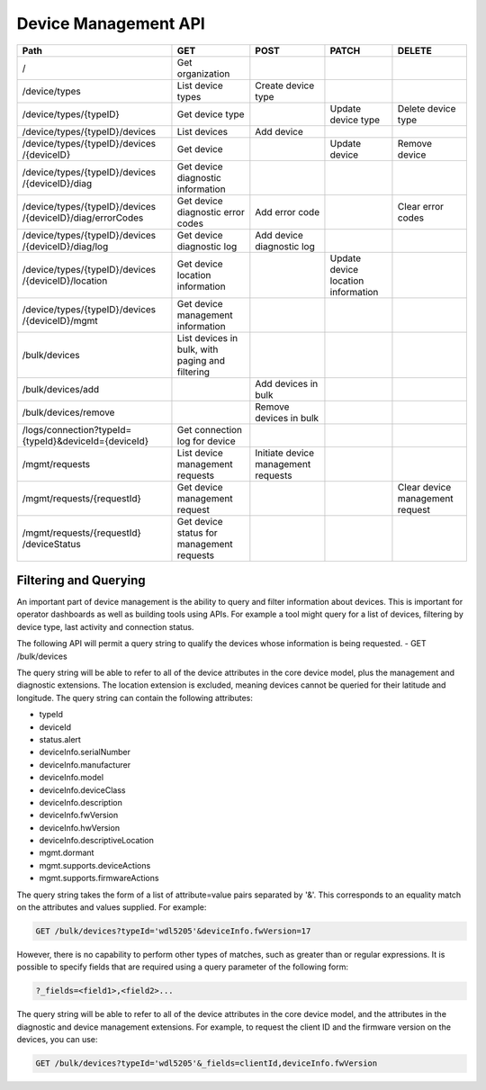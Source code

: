 =======================
Device Management API
=======================

+--------------------------------+-------------------------+---------------------+----------------------+--------------------+
| Path                           | GET                     | POST                | PATCH                | DELETE             |
+================================+=========================+=====================+======================+====================+
| /                              | Get organization        |                     |                      |                    |
+--------------------------------+-------------------------+---------------------+----------------------+--------------------+
| /device/types                  | List device types       | Create device type  |                      |                    |
+--------------------------------+-------------------------+---------------------+----------------------+--------------------+
| /device/types/{typeID}         | Get device type         |                     | Update device type   | Delete device type |
+--------------------------------+-------------------------+---------------------+----------------------+--------------------+
| /device/types/{typeID}/devices | List devices            | Add device          |                      |                    |
+--------------------------------+-------------------------+---------------------+----------------------+--------------------+
| /device/types/{typeID}/devices | Get device              |                     | Update device        | Remove device      |
| /{deviceID}                    |                         |                     |                      |                    |
+--------------------------------+-------------------------+---------------------+----------------------+--------------------+
| /device/types/{typeID}/devices | Get device diagnostic   |                     |                      |                    |
| /{deviceID}/diag               | information             |                     |                      |                    |
+--------------------------------+-------------------------+---------------------+----------------------+--------------------+
| /device/types/{typeID}/devices | Get device diagnostic   | Add error code      |                      | Clear error codes  |
| /{deviceID}/diag/errorCodes    | error codes             |                     |                      |                    |
+--------------------------------+-------------------------+---------------------+----------------------+--------------------+
| /device/types/{typeID}/devices | Get device diagnostic   | Add device          |                      |                    |
| /{deviceID}/diag/log           | log                     | diagnostic log      |                      |                    |
+--------------------------------+-------------------------+---------------------+----------------------+--------------------+
| /device/types/{typeID}/devices | Get device location     |                     | Update device        |                    |
| /{deviceID}/location           | information             |                     | location information |                    |
+--------------------------------+-------------------------+---------------------+----------------------+--------------------+
| /device/types/{typeID}/devices | Get device management   |                     |                      |                    |
| /{deviceID}/mgmt               | information             |                     |                      |                    |
+--------------------------------+-------------------------+---------------------+----------------------+--------------------+
| /bulk/devices                  | List devices in bulk,   |                     |                      |                    |
|                                | with paging and         |                     |                      |                    |
|                                | filtering               |                     |                      |                    |
+--------------------------------+-------------------------+---------------------+----------------------+--------------------+
| /bulk/devices/add              |                         | Add devices in      |                      |                    |
|                                |                         | bulk                |                      |                    |
+--------------------------------+-------------------------+---------------------+----------------------+--------------------+
| /bulk/devices/remove           |                         | Remove devices in   |                      |                    | 
|                                |                         | bulk                |                      |                    |
+--------------------------------+-------------------------+---------------------+----------------------+--------------------+
| /logs/connection?typeId=       | Get connection log for  |                     |                      |                    |
| {typeId}&deviceId={deviceId}   | device                  |                     |                      |                    |
+--------------------------------+-------------------------+---------------------+----------------------+--------------------+
| /mgmt/requests                 | List device management  | Initiate device     |                      |                    |
|                                | requests                | management requests |                      |                    |
+--------------------------------+-------------------------+---------------------+----------------------+--------------------+
| /mgmt/requests/{requestId}     | Get device management   |                     |                      | Clear device       |
|                                | request                 |                     |                      | management request |
+--------------------------------+-------------------------+---------------------+----------------------+--------------------+
| /mgmt/requests/{requestId}     | Get device status for   |                     |                      |                    |
| /deviceStatus                  | management requests     |                     |                      |                    |
+--------------------------------+-------------------------+---------------------+----------------------+--------------------+

Filtering and Querying
------------------------

An important part of device management is the ability to query and filter information about devices. This is important for operator dashboards as well as building tools using APIs. For example a tool might query for a list of devices, filtering by device type, last activity and connection status.

The following API will permit a query string to qualify the devices whose information is being requested.
- GET /bulk/devices 

The query string will be able to refer to all of the device attributes in the core device model, plus the management and diagnostic extensions. The location extension is excluded, meaning devices cannot be queried for their latitude and longitude. The query string can contain the following attributes:

- typeId
- deviceId
- status.alert
- deviceInfo.serialNumber
- deviceInfo.manufacturer
- deviceInfo.model
- deviceInfo.deviceClass
- deviceInfo.description
- deviceInfo.fwVersion
- deviceInfo.hwVersion
- deviceInfo.descriptiveLocation
- mgmt.dormant
- mgmt.supports.deviceActions
- mgmt.supports.firmwareActions

The query string takes the form of a list of attribute=value pairs separated by '&'. This corresponds to an equality match on the attributes and values supplied. For example:

.. code::

	GET /bulk/devices?typeId='wdl5205'&deviceInfo.fwVersion=17
	
However, there is no capability to perform other types of matches, such as greater than or regular expressions. It is possible to specify fields that are required using a query parameter of the following form:

.. code:: 

	?_fields=<field1>,<field2>...
	
The query string will be able to refer to all of the device attributes in the core device model, and the attributes in the diagnostic and device management extensions. For example, to request the client ID and the firmware version on the devices, you can use:

.. code:: 

	GET /bulk/devices?typeId='wdl5205'&_fields=clientId,deviceInfo.fwVersion
	
